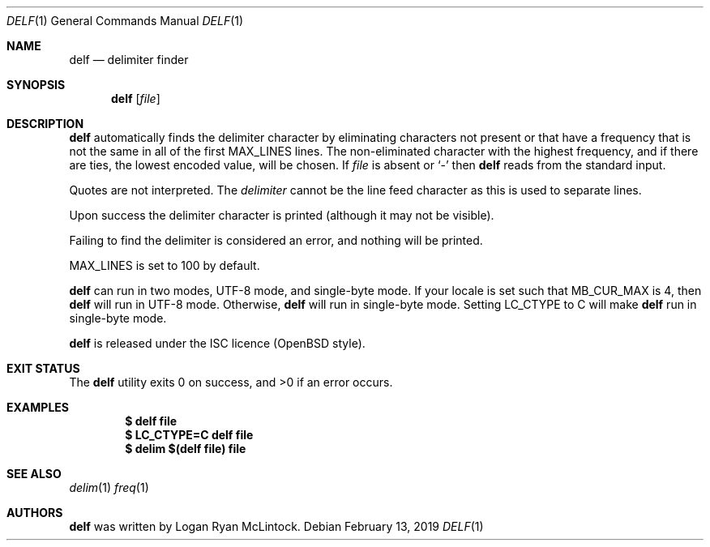 .\"
.\" Copyright (c) 2019 Logan Ryan McLintock
.\"
.\" Permission to use, copy, modify, and distribute this software for any
.\" purpose with or without fee is hereby granted, provided that the above
.\" copyright notice and this permission notice appear in all copies.
.\"
.\" THE SOFTWARE IS PROVIDED "AS IS" AND THE AUTHOR DISCLAIMS ALL WARRANTIES
.\" WITH REGARD TO THIS SOFTWARE INCLUDING ALL IMPLIED WARRANTIES OF
.\" MERCHANTABILITY AND FITNESS. IN NO EVENT SHALL THE AUTHOR BE LIABLE FOR
.\" ANY SPECIAL, DIRECT, INDIRECT, OR CONSEQUENTIAL DAMAGES OR ANY DAMAGES
.\" WHATSOEVER RESULTING FROM LOSS OF USE, DATA OR PROFITS, WHETHER IN AN
.\" ACTION OF CONTRACT, NEGLIGENCE OR OTHER TORTIOUS ACTION, ARISING OUT OF
.\" OR IN CONNECTION WITH THE USE OR PERFORMANCE OF THIS SOFTWARE.
.\"
.Dd February 13, 2019
.Dt DELF 1
.Os
.Sh NAME
.Nm delf
.Nd delimiter finder
.Sh SYNOPSIS
.Nm
.Op Ar file
.Sh DESCRIPTION
.Nm
automatically finds the delimiter character by eliminating characters not present
or that have a frequency that is not the same in all of the first
.Dv MAX_LINES
lines. The non-eliminated character with the highest frequency, and if there are ties,
the lowest encoded value,
will be chosen.
If
.Ar file
is absent or
.Sq -
then
.Nm
reads from the standard input.
.Pp
Quotes are not interpreted.
The
.Ar delimiter
cannot be the line feed character
as this is used to separate lines.
.Pp
Upon success the delimiter character is printed
(although it may not be visible).
.Pp
Failing to find the delimiter is considered an error, and nothing will be printed.
.Pp
.Dv MAX_LINES
is set to 100 by default.
.Pp
.Nm
can run in two modes, UTF-8 mode, and single-byte mode.
If your locale is set such that
.Dv MB_CUR_MAX
is 4, then
.Nm
will run in UTF-8 mode. Otherwise,
.Nm
will run in single-byte mode.
Setting
.Dv LC_CTYPE
to C will make
.Nm
run in single-byte mode.
.Pp
.Nm
is released under the ISC licence (OpenBSD style).
.Sh EXIT STATUS
.Ex -std
.Sh EXAMPLES
.Dl $ delf file
.Dl $ LC_CTYPE=C delf file
.Dl $ delim "$(delf file)" file
.Sh SEE ALSO
.Xr delim 1
.Xr freq 1
.Sh AUTHORS
.Nm
was written by
.An "Logan Ryan McLintock".
